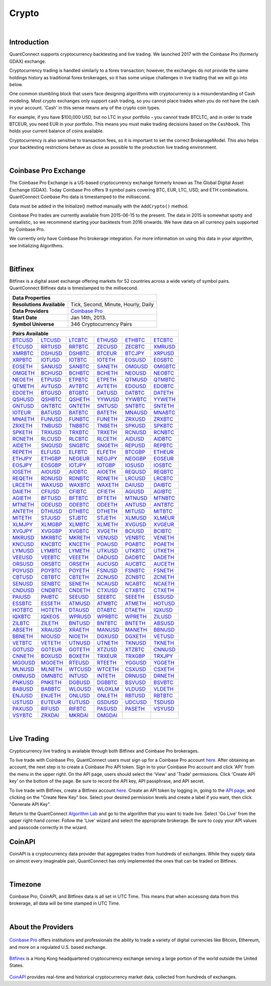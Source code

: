 ======
Crypto
======

|

Introduction
============

QuantConnect supports cryptocurrency backtesting and live trading. We launched 2017 with the Coinbase Pro (formerly GDAX) exchange.

Cryptocurrency trading is handled similarly to a forex transaction; however, the exchanges do not provide the same holdings history as traditional forex brokerages, so it has some unique challenges in live trading that we will go into below.

One common stumbling block that users face designing algorithms with cryptocurrency is a misunderstanding of Cash modeling. Most crypto exchanges only support cash trading, so you cannot place trades when you do not have the cash in your account. 'Cash' in this sense means any of the crypto coin types.

For example, if you have $100,000 USD, but no LTC in your portfolio - you cannot trade BTCLTC, and in order to trade BTCEUR, you need EUR in your portfolio. This means you must make trading decisions based on the ``Cashbook``. This holds your current balance of coins available.

.. tabs::

   .. code-tab:: c#

        // Fetch the number of BTC coins in your portfolio.
        var btc = Portfolio.CashBook["BTC"].Amount;

   .. code-tab:: py

        # Fetch the number of BTC coins in your portfolio.
        btc = self.Portfolio.CashBook["BTC"].Amount

Cryptocurrency is also sensitive to transaction fees, so it is important to set the correct BrokerageModel. This also helps your backtesting restrictions behave as close as possible to the production live trading environment.

.. tabs::

   .. code-tab:: c#

        SetBrokerageModel(BrokerageName.GDAX, AccountType.Cash)

   .. code-tab:: py

        self.SetBrokerageModel(BrokerageName.GDAX, AccountType.Cash)

|

Coinbase Pro Exchange
=====================

The Coinbase Pro Exchange is a US-based cryptocurrency exchange formerly known as The Global Digital Asset Exchange (GDAX). Today Coinbase Pro offers 9 symbol pairs covering BTC, EUR, LTC, USD, and ETH combinations. QuantConnect Coinbase Pro data is timestamped to the millisecond.

Data must be added in the Initialize() method manually with the ``AddCrypto()`` method.

.. tabs::

   .. code-tab:: c#

        // Initialise the data and resolution required, as well as the cash and start-end dates for your algorithm. All algorithms must initialized.
        public override void Initialize()
        {
            SetStartDate(2015, 10, 07);  //Set Start Date
            SetEndDate(2017, 10, 11);    //Set End Date
            SetCash(100000);             //Set Strategy Cash
            AddCrypto("BTCUSD", Resolution.Hour, Market.GDAX);
        }

        // Accessing requested data
        public override void OnData(Slice data) {
            //via a tradebar dictionary (symbol - bar)
            data.Bars["BTCUSD"].Close
            //or via a ticks list:
            data.Ticks["BTCUSD"][0].Close
        }

   .. code-tab:: py

        # Initialise the data and resolution required, as well as the cash and start-end dates for your algorithm. All algorithms must initialized.
        def Initialize(self):
            self.SetStartDate(2015, 10, 07)  # Set Start Date
            self.SetEndDate(2017, 10, 11)    # Set End Date
            self.SetCash(100000)             # Set Strategy Cash
            self.AddCrypto("BTCUSD", Resolution.Hour, Market.GDAX)

        # Accessing requested data
        def OnData(self, data):
            # via a tradebar dictionary (symbol - bar)
            data.Bars["BTCUSD"].Close
            # or via a ticks list:
            data.Ticks["BTCUSD"][0].Close

Coinbase Pro trades are currently available from 2015-06-15 to the present. The data in 2015 is somewhat spotty and unrealistic, so we recommend starting your backtests from 2016 onwards. We have data on all currency pairs supported by Coinbase Pro.

We currently only have Coinbase Pro brokerage integration. For more information on using this data in your algorithm, see Initializing Algorithms.

|

Bitfinex
========

Bitfinex is a digital asset exchange offering markets for 52 countries across a wide variety of symbol pairs. QuantConnect Bitfinex data is timestamped to the millisecond.

+-----------------------------------------------------------------+
| Data Properties                                                 |
+===========================+=====================================+
| **Resolutions Available** | Tick, Second, Minute, Hourly, Daily |
+---------------------------+-------------------------------------+
| **Data Providers**        | `Coinbase Pro <Coinbase Pro>`_      |
+---------------------------+-------------------------------------+
| **Start Date**            | Jan 14th, 2013.                     |
+---------------------------+-------------------------------------+
| **Symbol Universe**       | 346 Cryptocurrency Pairs            |
+---------------------------+-------------------------------------+

+-----------------------------------------------------------------------------------------------------------------------------------------------------------------------------------------------------------------------------------------------------------------------------------------------------------------------------------------------------------------------------------------------------------------------------------------------------------------------------------------------------------------+
| Pairs Available                                                                                                                                                                                                                                                                                                                                                                                                                                                                                                 |
+==================================================================================+==================================================================================+==================================================================================+==================================================================================+==================================================================================+==================================================================================+
| `BTCUSD <https://www.quantconnect.com/data/tree/crypto/bitfinex/minute/BTCUSD>`_ | `LTCUSD <https://www.quantconnect.com/data/tree/crypto/bitfinex/minute/LTCUSD>`_ | `LTCBTC <https://www.quantconnect.com/data/tree/crypto/bitfinex/minute/LTCBTC>`_ | `ETHUSD <https://www.quantconnect.com/data/tree/crypto/bitfinex/minute/ETHUSD>`_ | `ETHBTC <https://www.quantconnect.com/data/tree/crypto/bitfinex/minute/ETHBTC>`_ | `ETCBTC <https://www.quantconnect.com/data/tree/crypto/bitfinex/minute/ETCBTC>`_ |
+----------------------------------------------------------------------------------+----------------------------------------------------------------------------------+----------------------------------------------------------------------------------+----------------------------------------------------------------------------------+----------------------------------------------------------------------------------+----------------------------------------------------------------------------------+
| `ETCUSD <https://www.quantconnect.com/data/tree/crypto/bitfinex/minute/ETCUSD>`_ | `RRTUSD <https://www.quantconnect.com/data/tree/crypto/bitfinex/minute/RRTUSD>`_ | `RRTBTC <https://www.quantconnect.com/data/tree/crypto/bitfinex/minute/RRTBTC>`_ | `ZECUSD <https://www.quantconnect.com/data/tree/crypto/bitfinex/minute/ZECUSD>`_ | `ZECBTC <https://www.quantconnect.com/data/tree/crypto/bitfinex/minute/ZECBTC>`_ | `XMRUSD <https://www.quantconnect.com/data/tree/crypto/bitfinex/minute/XMRUSD>`_ |
+----------------------------------------------------------------------------------+----------------------------------------------------------------------------------+----------------------------------------------------------------------------------+----------------------------------------------------------------------------------+----------------------------------------------------------------------------------+----------------------------------------------------------------------------------+
| `XMRBTC <https://www.quantconnect.com/data/tree/crypto/bitfinex/minute/XMRBTC>`_ | `DSHUSD <https://www.quantconnect.com/data/tree/crypto/bitfinex/minute/DSHUSD>`_ | `DSHBTC <https://www.quantconnect.com/data/tree/crypto/bitfinex/minute/DSHBTC>`_ | `BTCEUR <https://www.quantconnect.com/data/tree/crypto/bitfinex/minute/BTCEUR>`_ | `BTCJPY <https://www.quantconnect.com/data/tree/crypto/bitfinex/minute/BTCJPY>`_ | `XRPUSD <https://www.quantconnect.com/data/tree/crypto/bitfinex/minute/XRPUSD>`_ |
+----------------------------------------------------------------------------------+----------------------------------------------------------------------------------+----------------------------------------------------------------------------------+----------------------------------------------------------------------------------+----------------------------------------------------------------------------------+----------------------------------------------------------------------------------+
| `XRPBTC <https://www.quantconnect.com/data/tree/crypto/bitfinex/minute/XRPBTC>`_ | `IOTUSD <https://www.quantconnect.com/data/tree/crypto/bitfinex/minute/IOTUSD>`_ | `IOTBTC <https://www.quantconnect.com/data/tree/crypto/bitfinex/minute/IOTBTC>`_ | `IOTETH <https://www.quantconnect.com/data/tree/crypto/bitfinex/minute/IOTETH>`_ | `EOSUSD <https://www.quantconnect.com/data/tree/crypto/bitfinex/minute/EOSUSD>`_ | `EOSBTC <https://www.quantconnect.com/data/tree/crypto/bitfinex/minute/EOSBTC>`_ |
+----------------------------------------------------------------------------------+----------------------------------------------------------------------------------+----------------------------------------------------------------------------------+----------------------------------------------------------------------------------+----------------------------------------------------------------------------------+----------------------------------------------------------------------------------+
| `EOSETH <https://www.quantconnect.com/data/tree/crypto/bitfinex/minute/EOSETH>`_ | `SANUSD <https://www.quantconnect.com/data/tree/crypto/bitfinex/minute/SANUSD>`_ | `SANBTC <https://www.quantconnect.com/data/tree/crypto/bitfinex/minute/SANBTC>`_ | `SANETH <https://www.quantconnect.com/data/tree/crypto/bitfinex/minute/SANETH>`_ | `OMGUSD <https://www.quantconnect.com/data/tree/crypto/bitfinex/minute/OMGUSD>`_ | `OMGBTC <https://www.quantconnect.com/data/tree/crypto/bitfinex/minute/OMGBTC>`_ |
+----------------------------------------------------------------------------------+----------------------------------------------------------------------------------+----------------------------------------------------------------------------------+----------------------------------------------------------------------------------+----------------------------------------------------------------------------------+----------------------------------------------------------------------------------+
| `OMGETH <https://www.quantconnect.com/data/tree/crypto/bitfinex/minute/OMGETH>`_ | `BCHUSD <https://www.quantconnect.com/data/tree/crypto/bitfinex/minute/BCHUSD>`_ | `BCHBTC <https://www.quantconnect.com/data/tree/crypto/bitfinex/minute/BCHBTC>`_ | `BCHETH <https://www.quantconnect.com/data/tree/crypto/bitfinex/minute/BCHETH>`_ | `NEOUSD <https://www.quantconnect.com/data/tree/crypto/bitfinex/minute/NEOUSD>`_ | `NEOBTC <https://www.quantconnect.com/data/tree/crypto/bitfinex/minute/NEOBTC>`_ |
+----------------------------------------------------------------------------------+----------------------------------------------------------------------------------+----------------------------------------------------------------------------------+----------------------------------------------------------------------------------+----------------------------------------------------------------------------------+----------------------------------------------------------------------------------+
| `NEOETH <https://www.quantconnect.com/data/tree/crypto/bitfinex/minute/NEOETH>`_ | `ETPUSD <https://www.quantconnect.com/data/tree/crypto/bitfinex/minute/ETPUSD>`_ | `ETPBTC <https://www.quantconnect.com/data/tree/crypto/bitfinex/minute/ETPBTC>`_ | `ETPETH <https://www.quantconnect.com/data/tree/crypto/bitfinex/minute/ETPETH>`_ | `QTMUSD <https://www.quantconnect.com/data/tree/crypto/bitfinex/minute/QTMUSD>`_ | `QTMBTC <https://www.quantconnect.com/data/tree/crypto/bitfinex/minute/QTMBTC>`_ |
+----------------------------------------------------------------------------------+----------------------------------------------------------------------------------+----------------------------------------------------------------------------------+----------------------------------------------------------------------------------+----------------------------------------------------------------------------------+----------------------------------------------------------------------------------+
| `QTMETH <https://www.quantconnect.com/data/tree/crypto/bitfinex/minute/QTMETH>`_ | `AVTUSD <https://www.quantconnect.com/data/tree/crypto/bitfinex/minute/AVTUSD>`_ | `AVTBTC <https://www.quantconnect.com/data/tree/crypto/bitfinex/minute/AVTBTC>`_ | `AVTETH <https://www.quantconnect.com/data/tree/crypto/bitfinex/minute/AVTETH>`_ | `EDOUSD <https://www.quantconnect.com/data/tree/crypto/bitfinex/minute/EDOUSD>`_ | `EDOBTC <https://www.quantconnect.com/data/tree/crypto/bitfinex/minute/EDOBTC>`_ |
+----------------------------------------------------------------------------------+----------------------------------------------------------------------------------+----------------------------------------------------------------------------------+----------------------------------------------------------------------------------+----------------------------------------------------------------------------------+----------------------------------------------------------------------------------+
| `EDOETH <https://www.quantconnect.com/data/tree/crypto/bitfinex/minute/EDOETH>`_ | `BTGUSD <https://www.quantconnect.com/data/tree/crypto/bitfinex/minute/BTGUSD>`_ | `BTGBTC <https://www.quantconnect.com/data/tree/crypto/bitfinex/minute/BTGBTC>`_ | `DATUSD <https://www.quantconnect.com/data/tree/crypto/bitfinex/minute/DATUSD>`_ | `DATBTC <https://www.quantconnect.com/data/tree/crypto/bitfinex/minute/DATBTC>`_ | `DATETH <https://www.quantconnect.com/data/tree/crypto/bitfinex/minute/DATETH>`_ |
+----------------------------------------------------------------------------------+----------------------------------------------------------------------------------+----------------------------------------------------------------------------------+----------------------------------------------------------------------------------+----------------------------------------------------------------------------------+----------------------------------------------------------------------------------+
| `QSHUSD <https://www.quantconnect.com/data/tree/crypto/bitfinex/minute/QSHUSD>`_ | `QSHBTC <https://www.quantconnect.com/data/tree/crypto/bitfinex/minute/QSHBTC>`_ | `QSHETH <https://www.quantconnect.com/data/tree/crypto/bitfinex/minute/QSHETH>`_ | `YYWUSD <https://www.quantconnect.com/data/tree/crypto/bitfinex/minute/YYWUSD>`_ | `YYWBTC <https://www.quantconnect.com/data/tree/crypto/bitfinex/minute/YYWBTC>`_ | `YYWETH <https://www.quantconnect.com/data/tree/crypto/bitfinex/minute/YYWETH>`_ |
+----------------------------------------------------------------------------------+----------------------------------------------------------------------------------+----------------------------------------------------------------------------------+----------------------------------------------------------------------------------+----------------------------------------------------------------------------------+----------------------------------------------------------------------------------+
| `GNTUSD <https://www.quantconnect.com/data/tree/crypto/bitfinex/minute/GNTUSD>`_ | `GNTBTC <https://www.quantconnect.com/data/tree/crypto/bitfinex/minute/GNTBTC>`_ | `GNTETH <https://www.quantconnect.com/data/tree/crypto/bitfinex/minute/GNTETH>`_ | `SNTUSD <https://www.quantconnect.com/data/tree/crypto/bitfinex/minute/SNTUSD>`_ | `SNTBTC <https://www.quantconnect.com/data/tree/crypto/bitfinex/minute/SNTBTC>`_ | `SNTETH <https://www.quantconnect.com/data/tree/crypto/bitfinex/minute/SNTETH>`_ |
+----------------------------------------------------------------------------------+----------------------------------------------------------------------------------+----------------------------------------------------------------------------------+----------------------------------------------------------------------------------+----------------------------------------------------------------------------------+----------------------------------------------------------------------------------+
| `IOTEUR <https://www.quantconnect.com/data/tree/crypto/bitfinex/minute/IOTEUR>`_ | `BATUSD <https://www.quantconnect.com/data/tree/crypto/bitfinex/minute/BATUSD>`_ | `BATBTC <https://www.quantconnect.com/data/tree/crypto/bitfinex/minute/BATBTC>`_ | `BATETH <https://www.quantconnect.com/data/tree/crypto/bitfinex/minute/BATETH>`_ | `MNAUSD <https://www.quantconnect.com/data/tree/crypto/bitfinex/minute/MNAUSD>`_ | `MNABTC <https://www.quantconnect.com/data/tree/crypto/bitfinex/minute/MNABTC>`_ |
+----------------------------------------------------------------------------------+----------------------------------------------------------------------------------+----------------------------------------------------------------------------------+----------------------------------------------------------------------------------+----------------------------------------------------------------------------------+----------------------------------------------------------------------------------+
| `MNAETH <https://www.quantconnect.com/data/tree/crypto/bitfinex/minute/MNAETH>`_ | `FUNUSD <https://www.quantconnect.com/data/tree/crypto/bitfinex/minute/FUNUSD>`_ | `FUNBTC <https://www.quantconnect.com/data/tree/crypto/bitfinex/minute/FUNBTC>`_ | `FUNETH <https://www.quantconnect.com/data/tree/crypto/bitfinex/minute/FUNETH>`_ | `ZRXUSD <https://www.quantconnect.com/data/tree/crypto/bitfinex/minute/ZRXUSD>`_ | `ZRXBTC <https://www.quantconnect.com/data/tree/crypto/bitfinex/minute/ZRXBTC>`_ |
+----------------------------------------------------------------------------------+----------------------------------------------------------------------------------+----------------------------------------------------------------------------------+----------------------------------------------------------------------------------+----------------------------------------------------------------------------------+----------------------------------------------------------------------------------+
| `ZRXETH <https://www.quantconnect.com/data/tree/crypto/bitfinex/minute/ZRXETH>`_ | `TNBUSD <https://www.quantconnect.com/data/tree/crypto/bitfinex/minute/TNBUSD>`_ | `TNBBTC <https://www.quantconnect.com/data/tree/crypto/bitfinex/minute/TNBBTC>`_ | `TNBETH <https://www.quantconnect.com/data/tree/crypto/bitfinex/minute/TNBETH>`_ | `SPKUSD <https://www.quantconnect.com/data/tree/crypto/bitfinex/minute/SPKUSD>`_ | `SPKBTC <https://www.quantconnect.com/data/tree/crypto/bitfinex/minute/SPKBTC>`_ |
+----------------------------------------------------------------------------------+----------------------------------------------------------------------------------+----------------------------------------------------------------------------------+----------------------------------------------------------------------------------+----------------------------------------------------------------------------------+----------------------------------------------------------------------------------+
| `SPKETH <https://www.quantconnect.com/data/tree/crypto/bitfinex/minute/SPKETH>`_ | `TRXUSD <https://www.quantconnect.com/data/tree/crypto/bitfinex/minute/TRXUSD>`_ | `TRXBTC <https://www.quantconnect.com/data/tree/crypto/bitfinex/minute/TRXBTC>`_ | `TRXETH <https://www.quantconnect.com/data/tree/crypto/bitfinex/minute/TRXETH>`_ | `RCNUSD <https://www.quantconnect.com/data/tree/crypto/bitfinex/minute/RCNUSD>`_ | `RCNBTC <https://www.quantconnect.com/data/tree/crypto/bitfinex/minute/RCNBTC>`_ |
+----------------------------------------------------------------------------------+----------------------------------------------------------------------------------+----------------------------------------------------------------------------------+----------------------------------------------------------------------------------+----------------------------------------------------------------------------------+----------------------------------------------------------------------------------+
| `RCNETH <https://www.quantconnect.com/data/tree/crypto/bitfinex/minute/RCNETH>`_ | `RLCUSD <https://www.quantconnect.com/data/tree/crypto/bitfinex/minute/RLCUSD>`_ | `RLCBTC <https://www.quantconnect.com/data/tree/crypto/bitfinex/minute/RLCBTC>`_ | `RLCETH <https://www.quantconnect.com/data/tree/crypto/bitfinex/minute/RLCETH>`_ | `AIDUSD <https://www.quantconnect.com/data/tree/crypto/bitfinex/minute/AIDUSD>`_ | `AIDBTC <https://www.quantconnect.com/data/tree/crypto/bitfinex/minute/AIDBTC>`_ |
+----------------------------------------------------------------------------------+----------------------------------------------------------------------------------+----------------------------------------------------------------------------------+----------------------------------------------------------------------------------+----------------------------------------------------------------------------------+----------------------------------------------------------------------------------+
| `AIDETH <https://www.quantconnect.com/data/tree/crypto/bitfinex/minute/AIDETH>`_ | `SNGUSD <https://www.quantconnect.com/data/tree/crypto/bitfinex/minute/SNGUSD>`_ | `SNGBTC <https://www.quantconnect.com/data/tree/crypto/bitfinex/minute/SNGBTC>`_ | `SNGETH <https://www.quantconnect.com/data/tree/crypto/bitfinex/minute/SNGETH>`_ | `REPUSD <https://www.quantconnect.com/data/tree/crypto/bitfinex/minute/REPUSD>`_ | `REPBTC <https://www.quantconnect.com/data/tree/crypto/bitfinex/minute/REPBTC>`_ |
+----------------------------------------------------------------------------------+----------------------------------------------------------------------------------+----------------------------------------------------------------------------------+----------------------------------------------------------------------------------+----------------------------------------------------------------------------------+----------------------------------------------------------------------------------+
| `REPETH <https://www.quantconnect.com/data/tree/crypto/bitfinex/minute/REPETH>`_ | `ELFUSD <https://www.quantconnect.com/data/tree/crypto/bitfinex/minute/ELFUSD>`_ | `ELFBTC <https://www.quantconnect.com/data/tree/crypto/bitfinex/minute/ELFBTC>`_ | `ELFETH <https://www.quantconnect.com/data/tree/crypto/bitfinex/minute/ELFETH>`_ | `BTCGBP <https://www.quantconnect.com/data/tree/crypto/bitfinex/minute/BTCGBP>`_ | `ETHEUR <https://www.quantconnect.com/data/tree/crypto/bitfinex/minute/ETHEUR>`_ |
+----------------------------------------------------------------------------------+----------------------------------------------------------------------------------+----------------------------------------------------------------------------------+----------------------------------------------------------------------------------+----------------------------------------------------------------------------------+----------------------------------------------------------------------------------+
| `ETHJPY <https://www.quantconnect.com/data/tree/crypto/bitfinex/minute/ETHJPY>`_ | `ETHGBP <https://www.quantconnect.com/data/tree/crypto/bitfinex/minute/ETHGBP>`_ | `NEOEUR <https://www.quantconnect.com/data/tree/crypto/bitfinex/minute/NEOEUR>`_ | `NEOJPY <https://www.quantconnect.com/data/tree/crypto/bitfinex/minute/NEOJPY>`_ | `NEOGBP <https://www.quantconnect.com/data/tree/crypto/bitfinex/minute/NEOGBP>`_ | `EOSEUR <https://www.quantconnect.com/data/tree/crypto/bitfinex/minute/EOSEUR>`_ |
+----------------------------------------------------------------------------------+----------------------------------------------------------------------------------+----------------------------------------------------------------------------------+----------------------------------------------------------------------------------+----------------------------------------------------------------------------------+----------------------------------------------------------------------------------+
| `EOSJPY <https://www.quantconnect.com/data/tree/crypto/bitfinex/minute/EOSJPY>`_ | `EOSGBP <https://www.quantconnect.com/data/tree/crypto/bitfinex/minute/EOSGBP>`_ | `IOTJPY <https://www.quantconnect.com/data/tree/crypto/bitfinex/minute/IOTJPY>`_ | `IOTGBP <https://www.quantconnect.com/data/tree/crypto/bitfinex/minute/IOTGBP>`_ | `IOSUSD <https://www.quantconnect.com/data/tree/crypto/bitfinex/minute/IOSUSD>`_ | `IOSBTC <https://www.quantconnect.com/data/tree/crypto/bitfinex/minute/IOSBTC>`_ |
+----------------------------------------------------------------------------------+----------------------------------------------------------------------------------+----------------------------------------------------------------------------------+----------------------------------------------------------------------------------+----------------------------------------------------------------------------------+----------------------------------------------------------------------------------+
| `IOSETH <https://www.quantconnect.com/data/tree/crypto/bitfinex/minute/IOSETH>`_ | `AIOUSD <https://www.quantconnect.com/data/tree/crypto/bitfinex/minute/AIOUSD>`_ | `AIOBTC <https://www.quantconnect.com/data/tree/crypto/bitfinex/minute/AIOBTC>`_ | `AIOETH <https://www.quantconnect.com/data/tree/crypto/bitfinex/minute/AIOETH>`_ | `REQUSD <https://www.quantconnect.com/data/tree/crypto/bitfinex/minute/REQUSD>`_ | `REQBTC <https://www.quantconnect.com/data/tree/crypto/bitfinex/minute/REQBTC>`_ |
+----------------------------------------------------------------------------------+----------------------------------------------------------------------------------+----------------------------------------------------------------------------------+----------------------------------------------------------------------------------+----------------------------------------------------------------------------------+----------------------------------------------------------------------------------+
| `REQETH <https://www.quantconnect.com/data/tree/crypto/bitfinex/minute/REQETH>`_ | `RDNUSD <https://www.quantconnect.com/data/tree/crypto/bitfinex/minute/RDNUSD>`_ | `RDNBTC <https://www.quantconnect.com/data/tree/crypto/bitfinex/minute/RDNBTC>`_ | `RDNETH <https://www.quantconnect.com/data/tree/crypto/bitfinex/minute/RDNETH>`_ | `LRCUSD <https://www.quantconnect.com/data/tree/crypto/bitfinex/minute/LRCUSD>`_ | `LRCBTC <https://www.quantconnect.com/data/tree/crypto/bitfinex/minute/LRCBTC>`_ |
+----------------------------------------------------------------------------------+----------------------------------------------------------------------------------+----------------------------------------------------------------------------------+----------------------------------------------------------------------------------+----------------------------------------------------------------------------------+----------------------------------------------------------------------------------+
| `LRCETH <https://www.quantconnect.com/data/tree/crypto/bitfinex/minute/LRCETH>`_ | `WAXUSD <https://www.quantconnect.com/data/tree/crypto/bitfinex/minute/WAXUSD>`_ | `WAXBTC <https://www.quantconnect.com/data/tree/crypto/bitfinex/minute/WAXBTC>`_ | `WAXETH <https://www.quantconnect.com/data/tree/crypto/bitfinex/minute/WAXETH>`_ | `DAIUSD <https://www.quantconnect.com/data/tree/crypto/bitfinex/minute/DAIUSD>`_ | `DAIBTC <https://www.quantconnect.com/data/tree/crypto/bitfinex/minute/DAIBTC>`_ |
+----------------------------------------------------------------------------------+----------------------------------------------------------------------------------+----------------------------------------------------------------------------------+----------------------------------------------------------------------------------+----------------------------------------------------------------------------------+----------------------------------------------------------------------------------+
| `DAIETH <https://www.quantconnect.com/data/tree/crypto/bitfinex/minute/DAIETH>`_ | `CFIUSD <https://www.quantconnect.com/data/tree/crypto/bitfinex/minute/CFIUSD>`_ | `CFIBTC <https://www.quantconnect.com/data/tree/crypto/bitfinex/minute/CFIBTC>`_ | `CFIETH <https://www.quantconnect.com/data/tree/crypto/bitfinex/minute/CFIETH>`_ | `AGIUSD <https://www.quantconnect.com/data/tree/crypto/bitfinex/minute/AGIUSD>`_ | `AGIBTC <https://www.quantconnect.com/data/tree/crypto/bitfinex/minute/AGIBTC>`_ |
+----------------------------------------------------------------------------------+----------------------------------------------------------------------------------+----------------------------------------------------------------------------------+----------------------------------------------------------------------------------+----------------------------------------------------------------------------------+----------------------------------------------------------------------------------+
| `AGIETH <https://www.quantconnect.com/data/tree/crypto/bitfinex/minute/AGIETH>`_ | `BFTUSD <https://www.quantconnect.com/data/tree/crypto/bitfinex/minute/BFTUSD>`_ | `BFTBTC <https://www.quantconnect.com/data/tree/crypto/bitfinex/minute/BFTBTC>`_ | `BFTETH <https://www.quantconnect.com/data/tree/crypto/bitfinex/minute/BFTETH>`_ | `MTNUSD <https://www.quantconnect.com/data/tree/crypto/bitfinex/minute/MTNUSD>`_ | `MTNBTC <https://www.quantconnect.com/data/tree/crypto/bitfinex/minute/MTNBTC>`_ |
+----------------------------------------------------------------------------------+----------------------------------------------------------------------------------+----------------------------------------------------------------------------------+----------------------------------------------------------------------------------+----------------------------------------------------------------------------------+----------------------------------------------------------------------------------+
| `MTNETH <https://www.quantconnect.com/data/tree/crypto/bitfinex/minute/MTNETH>`_ | `ODEUSD <https://www.quantconnect.com/data/tree/crypto/bitfinex/minute/ODEUSD>`_ | `ODEBTC <https://www.quantconnect.com/data/tree/crypto/bitfinex/minute/ODEBTC>`_ | `ODEETH <https://www.quantconnect.com/data/tree/crypto/bitfinex/minute/ODEETH>`_ | `ANTUSD <https://www.quantconnect.com/data/tree/crypto/bitfinex/minute/ANTUSD>`_ | `ANTBTC <https://www.quantconnect.com/data/tree/crypto/bitfinex/minute/ANTBTC>`_ |
+----------------------------------------------------------------------------------+----------------------------------------------------------------------------------+----------------------------------------------------------------------------------+----------------------------------------------------------------------------------+----------------------------------------------------------------------------------+----------------------------------------------------------------------------------+
| `ANTETH <https://www.quantconnect.com/data/tree/crypto/bitfinex/minute/ANTETH>`_ | `DTHUSD <https://www.quantconnect.com/data/tree/crypto/bitfinex/minute/DTHUSD>`_ | `DTHBTC <https://www.quantconnect.com/data/tree/crypto/bitfinex/minute/DTHBTC>`_ | `DTHETH <https://www.quantconnect.com/data/tree/crypto/bitfinex/minute/DTHETH>`_ | `MITUSD <https://www.quantconnect.com/data/tree/crypto/bitfinex/minute/MITUSD>`_ | `MITBTC <https://www.quantconnect.com/data/tree/crypto/bitfinex/minute/MITBTC>`_ |
+----------------------------------------------------------------------------------+----------------------------------------------------------------------------------+----------------------------------------------------------------------------------+----------------------------------------------------------------------------------+----------------------------------------------------------------------------------+----------------------------------------------------------------------------------+
| `MITETH <https://www.quantconnect.com/data/tree/crypto/bitfinex/minute/MITETH>`_ | `STJUSD <https://www.quantconnect.com/data/tree/crypto/bitfinex/minute/STJUSD>`_ | `STJBTC <https://www.quantconnect.com/data/tree/crypto/bitfinex/minute/STJBTC>`_ | `STJETH <https://www.quantconnect.com/data/tree/crypto/bitfinex/minute/STJETH>`_ | `XLMUSD <https://www.quantconnect.com/data/tree/crypto/bitfinex/minute/XLMUSD>`_ | `XLMEUR <https://www.quantconnect.com/data/tree/crypto/bitfinex/minute/XLMEUR>`_ |
+----------------------------------------------------------------------------------+----------------------------------------------------------------------------------+----------------------------------------------------------------------------------+----------------------------------------------------------------------------------+----------------------------------------------------------------------------------+----------------------------------------------------------------------------------+
| `XLMJPY <https://www.quantconnect.com/data/tree/crypto/bitfinex/minute/XLMJPY>`_ | `XLMGBP <https://www.quantconnect.com/data/tree/crypto/bitfinex/minute/XLMGBP>`_ | `XLMBTC <https://www.quantconnect.com/data/tree/crypto/bitfinex/minute/XLMBTC>`_ | `XLMETH <https://www.quantconnect.com/data/tree/crypto/bitfinex/minute/XLMETH>`_ | `XVGUSD <https://www.quantconnect.com/data/tree/crypto/bitfinex/minute/XVGUSD>`_ | `XVGEUR <https://www.quantconnect.com/data/tree/crypto/bitfinex/minute/XVGEUR>`_ |
+----------------------------------------------------------------------------------+----------------------------------------------------------------------------------+----------------------------------------------------------------------------------+----------------------------------------------------------------------------------+----------------------------------------------------------------------------------+----------------------------------------------------------------------------------+
| `XVGJPY <https://www.quantconnect.com/data/tree/crypto/bitfinex/minute/XVGJPY>`_ | `XVGGBP <https://www.quantconnect.com/data/tree/crypto/bitfinex/minute/XVGGBP>`_ | `XVGBTC <https://www.quantconnect.com/data/tree/crypto/bitfinex/minute/XVGBTC>`_ | `XVGETH <https://www.quantconnect.com/data/tree/crypto/bitfinex/minute/XVGETH>`_ | `BCIUSD <https://www.quantconnect.com/data/tree/crypto/bitfinex/minute/BCIUSD>`_ | `BCIBTC <https://www.quantconnect.com/data/tree/crypto/bitfinex/minute/BCIBTC>`_ |
+----------------------------------------------------------------------------------+----------------------------------------------------------------------------------+----------------------------------------------------------------------------------+----------------------------------------------------------------------------------+----------------------------------------------------------------------------------+----------------------------------------------------------------------------------+
| `MKRUSD <https://www.quantconnect.com/data/tree/crypto/bitfinex/minute/MKRUSD>`_ | `MKRBTC <https://www.quantconnect.com/data/tree/crypto/bitfinex/minute/MKRBTC>`_ | `MKRETH <https://www.quantconnect.com/data/tree/crypto/bitfinex/minute/MKRETH>`_ | `VENUSD <https://www.quantconnect.com/data/tree/crypto/bitfinex/minute/VENUSD>`_ | `VENBTC <https://www.quantconnect.com/data/tree/crypto/bitfinex/minute/VENBTC>`_ | `VENETH <https://www.quantconnect.com/data/tree/crypto/bitfinex/minute/VENETH>`_ |
+----------------------------------------------------------------------------------+----------------------------------------------------------------------------------+----------------------------------------------------------------------------------+----------------------------------------------------------------------------------+----------------------------------------------------------------------------------+----------------------------------------------------------------------------------+
| `KNCUSD <https://www.quantconnect.com/data/tree/crypto/bitfinex/minute/KNCUSD>`_ | `KNCBTC <https://www.quantconnect.com/data/tree/crypto/bitfinex/minute/KNCBTC>`_ | `KNCETH <https://www.quantconnect.com/data/tree/crypto/bitfinex/minute/KNCETH>`_ | `POAUSD <https://www.quantconnect.com/data/tree/crypto/bitfinex/minute/POAUSD>`_ | `POABTC <https://www.quantconnect.com/data/tree/crypto/bitfinex/minute/POABTC>`_ | `POAETH <https://www.quantconnect.com/data/tree/crypto/bitfinex/minute/POAETH>`_ |
+----------------------------------------------------------------------------------+----------------------------------------------------------------------------------+----------------------------------------------------------------------------------+----------------------------------------------------------------------------------+----------------------------------------------------------------------------------+----------------------------------------------------------------------------------+
| `LYMUSD <https://www.quantconnect.com/data/tree/crypto/bitfinex/minute/LYMUSD>`_ | `LYMBTC <https://www.quantconnect.com/data/tree/crypto/bitfinex/minute/LYMBTC>`_ | `LYMETH <https://www.quantconnect.com/data/tree/crypto/bitfinex/minute/LYMETH>`_ | `UTKUSD <https://www.quantconnect.com/data/tree/crypto/bitfinex/minute/UTKUSD>`_ | `UTKBTC <https://www.quantconnect.com/data/tree/crypto/bitfinex/minute/UTKBTC>`_ | `UTKETH <https://www.quantconnect.com/data/tree/crypto/bitfinex/minute/UTKETH>`_ |
+----------------------------------------------------------------------------------+----------------------------------------------------------------------------------+----------------------------------------------------------------------------------+----------------------------------------------------------------------------------+----------------------------------------------------------------------------------+----------------------------------------------------------------------------------+
| `VEEUSD <https://www.quantconnect.com/data/tree/crypto/bitfinex/minute/VEEUSD>`_ | `VEEBTC <https://www.quantconnect.com/data/tree/crypto/bitfinex/minute/VEEBTC>`_ | `VEEETH <https://www.quantconnect.com/data/tree/crypto/bitfinex/minute/VEEETH>`_ | `DADUSD <https://www.quantconnect.com/data/tree/crypto/bitfinex/minute/DADUSD>`_ | `DADBTC <https://www.quantconnect.com/data/tree/crypto/bitfinex/minute/DADBTC>`_ | `DADETH <https://www.quantconnect.com/data/tree/crypto/bitfinex/minute/DADETH>`_ |
+----------------------------------------------------------------------------------+----------------------------------------------------------------------------------+----------------------------------------------------------------------------------+----------------------------------------------------------------------------------+----------------------------------------------------------------------------------+----------------------------------------------------------------------------------+
| `ORSUSD <https://www.quantconnect.com/data/tree/crypto/bitfinex/minute/ORSUSD>`_ | `ORSBTC <https://www.quantconnect.com/data/tree/crypto/bitfinex/minute/ORSBTC>`_ | `ORSETH <https://www.quantconnect.com/data/tree/crypto/bitfinex/minute/ORSETH>`_ | `AUCUSD <https://www.quantconnect.com/data/tree/crypto/bitfinex/minute/AUCUSD>`_ | `AUCBTC <https://www.quantconnect.com/data/tree/crypto/bitfinex/minute/AUCBTC>`_ | `AUCETH <https://www.quantconnect.com/data/tree/crypto/bitfinex/minute/AUCETH>`_ |
+----------------------------------------------------------------------------------+----------------------------------------------------------------------------------+----------------------------------------------------------------------------------+----------------------------------------------------------------------------------+----------------------------------------------------------------------------------+----------------------------------------------------------------------------------+
| `POYUSD <https://www.quantconnect.com/data/tree/crypto/bitfinex/minute/POYUSD>`_ | `POYBTC <https://www.quantconnect.com/data/tree/crypto/bitfinex/minute/POYBTC>`_ | `POYETH <https://www.quantconnect.com/data/tree/crypto/bitfinex/minute/POYETH>`_ | `FSNUSD <https://www.quantconnect.com/data/tree/crypto/bitfinex/minute/FSNUSD>`_ | `FSNBTC <https://www.quantconnect.com/data/tree/crypto/bitfinex/minute/FSNBTC>`_ | `FSNETH <https://www.quantconnect.com/data/tree/crypto/bitfinex/minute/FSNETH>`_ |
+----------------------------------------------------------------------------------+----------------------------------------------------------------------------------+----------------------------------------------------------------------------------+----------------------------------------------------------------------------------+----------------------------------------------------------------------------------+----------------------------------------------------------------------------------+
| `CBTUSD <https://www.quantconnect.com/data/tree/crypto/bitfinex/minute/CBTUSD>`_ | `CBTBTC <https://www.quantconnect.com/data/tree/crypto/bitfinex/minute/CBTBTC>`_ | `CBTETH <https://www.quantconnect.com/data/tree/crypto/bitfinex/minute/CBTETH>`_ | `ZCNUSD <https://www.quantconnect.com/data/tree/crypto/bitfinex/minute/ZCNUSD>`_ | `ZCNBTC <https://www.quantconnect.com/data/tree/crypto/bitfinex/minute/ZCNBTC>`_ | `ZCNETH <https://www.quantconnect.com/data/tree/crypto/bitfinex/minute/ZCNETH>`_ |
+----------------------------------------------------------------------------------+----------------------------------------------------------------------------------+----------------------------------------------------------------------------------+----------------------------------------------------------------------------------+----------------------------------------------------------------------------------+----------------------------------------------------------------------------------+
| `SENUSD <https://www.quantconnect.com/data/tree/crypto/bitfinex/minute/SENUSD>`_ | `SENBTC <https://www.quantconnect.com/data/tree/crypto/bitfinex/minute/SENBTC>`_ | `SENETH <https://www.quantconnect.com/data/tree/crypto/bitfinex/minute/SENETH>`_ | `NCAUSD <https://www.quantconnect.com/data/tree/crypto/bitfinex/minute/NCAUSD>`_ | `NCABTC <https://www.quantconnect.com/data/tree/crypto/bitfinex/minute/NCABTC>`_ | `NCAETH <https://www.quantconnect.com/data/tree/crypto/bitfinex/minute/NCAETH>`_ |
+----------------------------------------------------------------------------------+----------------------------------------------------------------------------------+----------------------------------------------------------------------------------+----------------------------------------------------------------------------------+----------------------------------------------------------------------------------+----------------------------------------------------------------------------------+
| `CNDUSD <https://www.quantconnect.com/data/tree/crypto/bitfinex/minute/CNDUSD>`_ | `CNDBTC <https://www.quantconnect.com/data/tree/crypto/bitfinex/minute/CNDBTC>`_ | `CNDETH <https://www.quantconnect.com/data/tree/crypto/bitfinex/minute/CNDETH>`_ | `CTXUSD <https://www.quantconnect.com/data/tree/crypto/bitfinex/minute/CTXUSD>`_ | `CTXBTC <https://www.quantconnect.com/data/tree/crypto/bitfinex/minute/CTXBTC>`_ | `CTXETH <https://www.quantconnect.com/data/tree/crypto/bitfinex/minute/CTXETH>`_ |
+----------------------------------------------------------------------------------+----------------------------------------------------------------------------------+----------------------------------------------------------------------------------+----------------------------------------------------------------------------------+----------------------------------------------------------------------------------+----------------------------------------------------------------------------------+
| `PAIUSD <https://www.quantconnect.com/data/tree/crypto/bitfinex/minute/PAIUSD>`_ | `PAIBTC <https://www.quantconnect.com/data/tree/crypto/bitfinex/minute/PAIBTC>`_ | `SEEUSD <https://www.quantconnect.com/data/tree/crypto/bitfinex/minute/SEEUSD>`_ | `SEEBTC <https://www.quantconnect.com/data/tree/crypto/bitfinex/minute/SEEBTC>`_ | `SEEETH <https://www.quantconnect.com/data/tree/crypto/bitfinex/minute/SEEETH>`_ | `ESSUSD <https://www.quantconnect.com/data/tree/crypto/bitfinex/minute/ESSUSD>`_ |
+----------------------------------------------------------------------------------+----------------------------------------------------------------------------------+----------------------------------------------------------------------------------+----------------------------------------------------------------------------------+----------------------------------------------------------------------------------+----------------------------------------------------------------------------------+
| `ESSBTC <https://www.quantconnect.com/data/tree/crypto/bitfinex/minute/ESSBTC>`_ | `ESSETH <https://www.quantconnect.com/data/tree/crypto/bitfinex/minute/ESSETH>`_ | `ATMUSD <https://www.quantconnect.com/data/tree/crypto/bitfinex/minute/ATMUSD>`_ | `ATMBTC <https://www.quantconnect.com/data/tree/crypto/bitfinex/minute/ATMBTC>`_ | `ATMETH <https://www.quantconnect.com/data/tree/crypto/bitfinex/minute/ATMETH>`_ | `HOTUSD <https://www.quantconnect.com/data/tree/crypto/bitfinex/minute/HOTUSD>`_ |
+----------------------------------------------------------------------------------+----------------------------------------------------------------------------------+----------------------------------------------------------------------------------+----------------------------------------------------------------------------------+----------------------------------------------------------------------------------+----------------------------------------------------------------------------------+
| `HOTBTC <https://www.quantconnect.com/data/tree/crypto/bitfinex/minute/HOTBTC>`_ | `HOTETH <https://www.quantconnect.com/data/tree/crypto/bitfinex/minute/HOTETH>`_ | `DTAUSD <https://www.quantconnect.com/data/tree/crypto/bitfinex/minute/DTAUSD>`_ | `DTABTC <https://www.quantconnect.com/data/tree/crypto/bitfinex/minute/DTABTC>`_ | `DTAETH <https://www.quantconnect.com/data/tree/crypto/bitfinex/minute/DTAETH>`_ | `IQXUSD <https://www.quantconnect.com/data/tree/crypto/bitfinex/minute/IQXUSD>`_ |
+----------------------------------------------------------------------------------+----------------------------------------------------------------------------------+----------------------------------------------------------------------------------+----------------------------------------------------------------------------------+----------------------------------------------------------------------------------+----------------------------------------------------------------------------------+
| `IQXBTC <https://www.quantconnect.com/data/tree/crypto/bitfinex/minute/IQXBTC>`_ | `IQXEOS <https://www.quantconnect.com/data/tree/crypto/bitfinex/minute/IQXEOS>`_ | `WPRUSD <https://www.quantconnect.com/data/tree/crypto/bitfinex/minute/WPRUSD>`_ | `WPRBTC <https://www.quantconnect.com/data/tree/crypto/bitfinex/minute/WPRBTC>`_ | `WPRETH <https://www.quantconnect.com/data/tree/crypto/bitfinex/minute/WPRETH>`_ | `ZILUSD <https://www.quantconnect.com/data/tree/crypto/bitfinex/minute/ZILUSD>`_ |
+----------------------------------------------------------------------------------+----------------------------------------------------------------------------------+----------------------------------------------------------------------------------+----------------------------------------------------------------------------------+----------------------------------------------------------------------------------+----------------------------------------------------------------------------------+
| `ZILBTC <https://www.quantconnect.com/data/tree/crypto/bitfinex/minute/ZILBTC>`_ | `ZILETH <https://www.quantconnect.com/data/tree/crypto/bitfinex/minute/ZILETH>`_ | `BNTUSD <https://www.quantconnect.com/data/tree/crypto/bitfinex/minute/BNTUSD>`_ | `BNTBTC <https://www.quantconnect.com/data/tree/crypto/bitfinex/minute/BNTBTC>`_ | `BNTETH <https://www.quantconnect.com/data/tree/crypto/bitfinex/minute/BNTETH>`_ | `ABSUSD <https://www.quantconnect.com/data/tree/crypto/bitfinex/minute/ABSUSD>`_ |
+----------------------------------------------------------------------------------+----------------------------------------------------------------------------------+----------------------------------------------------------------------------------+----------------------------------------------------------------------------------+----------------------------------------------------------------------------------+----------------------------------------------------------------------------------+
| `ABSETH <https://www.quantconnect.com/data/tree/crypto/bitfinex/minute/ABSETH>`_ | `XRAUSD <https://www.quantconnect.com/data/tree/crypto/bitfinex/minute/XRAUSD>`_ | `XRAETH <https://www.quantconnect.com/data/tree/crypto/bitfinex/minute/XRAETH>`_ | `MANUSD <https://www.quantconnect.com/data/tree/crypto/bitfinex/minute/MANUSD>`_ | `MANETH <https://www.quantconnect.com/data/tree/crypto/bitfinex/minute/MANETH>`_ | `BBNUSD <https://www.quantconnect.com/data/tree/crypto/bitfinex/minute/BBNUSD>`_ |
+----------------------------------------------------------------------------------+----------------------------------------------------------------------------------+----------------------------------------------------------------------------------+----------------------------------------------------------------------------------+----------------------------------------------------------------------------------+----------------------------------------------------------------------------------+
| `BBNETH <https://www.quantconnect.com/data/tree/crypto/bitfinex/minute/BBNETH>`_ | `NIOUSD <https://www.quantconnect.com/data/tree/crypto/bitfinex/minute/NIOUSD>`_ | `NIOETH <https://www.quantconnect.com/data/tree/crypto/bitfinex/minute/NIOETH>`_ | `DGXUSD <https://www.quantconnect.com/data/tree/crypto/bitfinex/minute/DGXUSD>`_ | `DGXETH <https://www.quantconnect.com/data/tree/crypto/bitfinex/minute/DGXETH>`_ | `VETUSD <https://www.quantconnect.com/data/tree/crypto/bitfinex/minute/VETUSD>`_ |
+----------------------------------------------------------------------------------+----------------------------------------------------------------------------------+----------------------------------------------------------------------------------+----------------------------------------------------------------------------------+----------------------------------------------------------------------------------+----------------------------------------------------------------------------------+
| `VETBTC <https://www.quantconnect.com/data/tree/crypto/bitfinex/minute/VETBTC>`_ | `VETETH <https://www.quantconnect.com/data/tree/crypto/bitfinex/minute/VETETH>`_ | `UTNUSD <https://www.quantconnect.com/data/tree/crypto/bitfinex/minute/UTNUSD>`_ | `UTNETH <https://www.quantconnect.com/data/tree/crypto/bitfinex/minute/UTNETH>`_ | `TKNUSD <https://www.quantconnect.com/data/tree/crypto/bitfinex/minute/TKNUSD>`_ | `TKNETH <https://www.quantconnect.com/data/tree/crypto/bitfinex/minute/TKNETH>`_ |
+----------------------------------------------------------------------------------+----------------------------------------------------------------------------------+----------------------------------------------------------------------------------+----------------------------------------------------------------------------------+----------------------------------------------------------------------------------+----------------------------------------------------------------------------------+
| `GOTUSD <https://www.quantconnect.com/data/tree/crypto/bitfinex/minute/GOTUSD>`_ | `GOTEUR <https://www.quantconnect.com/data/tree/crypto/bitfinex/minute/GOTEUR>`_ | `GOTETH <https://www.quantconnect.com/data/tree/crypto/bitfinex/minute/GOTETH>`_ | `XTZUSD <https://www.quantconnect.com/data/tree/crypto/bitfinex/minute/XTZUSD>`_ | `XTZBTC <https://www.quantconnect.com/data/tree/crypto/bitfinex/minute/XTZBTC>`_ | `CNNUSD <https://www.quantconnect.com/data/tree/crypto/bitfinex/minute/CNNUSD>`_ |
+----------------------------------------------------------------------------------+----------------------------------------------------------------------------------+----------------------------------------------------------------------------------+----------------------------------------------------------------------------------+----------------------------------------------------------------------------------+----------------------------------------------------------------------------------+
| `CNNETH <https://www.quantconnect.com/data/tree/crypto/bitfinex/minute/CNNETH>`_ | `BOXUSD <https://www.quantconnect.com/data/tree/crypto/bitfinex/minute/BOXUSD>`_ | `BOXETH <https://www.quantconnect.com/data/tree/crypto/bitfinex/minute/BOXETH>`_ | `TRXEUR <https://www.quantconnect.com/data/tree/crypto/bitfinex/minute/TRXEUR>`_ | `TRXGBP <https://www.quantconnect.com/data/tree/crypto/bitfinex/minute/TRXGBP>`_ | `TRXJPY <https://www.quantconnect.com/data/tree/crypto/bitfinex/minute/TRXJPY>`_ |
+----------------------------------------------------------------------------------+----------------------------------------------------------------------------------+----------------------------------------------------------------------------------+----------------------------------------------------------------------------------+----------------------------------------------------------------------------------+----------------------------------------------------------------------------------+
| `MGOUSD <https://www.quantconnect.com/data/tree/crypto/bitfinex/minute/MGOUSD>`_ | `MGOETH <https://www.quantconnect.com/data/tree/crypto/bitfinex/minute/MGOETH>`_ | `RTEUSD <https://www.quantconnect.com/data/tree/crypto/bitfinex/minute/RTEUSD>`_ | `RTEETH <https://www.quantconnect.com/data/tree/crypto/bitfinex/minute/RTEETH>`_ | `YGGUSD <https://www.quantconnect.com/data/tree/crypto/bitfinex/minute/YGGUSD>`_ | `YGGETH <https://www.quantconnect.com/data/tree/crypto/bitfinex/minute/YGGETH>`_ |
+----------------------------------------------------------------------------------+----------------------------------------------------------------------------------+----------------------------------------------------------------------------------+----------------------------------------------------------------------------------+----------------------------------------------------------------------------------+----------------------------------------------------------------------------------+
| `MLNUSD <https://www.quantconnect.com/data/tree/crypto/bitfinex/minute/MLNUSD>`_ | `MLNETH <https://www.quantconnect.com/data/tree/crypto/bitfinex/minute/MLNETH>`_ | `WTCUSD <https://www.quantconnect.com/data/tree/crypto/bitfinex/minute/WTCUSD>`_ | `WTCETH <https://www.quantconnect.com/data/tree/crypto/bitfinex/minute/WTCETH>`_ | `CSXUSD <https://www.quantconnect.com/data/tree/crypto/bitfinex/minute/CSXUSD>`_ | `CSXETH <https://www.quantconnect.com/data/tree/crypto/bitfinex/minute/CSXETH>`_ |
+----------------------------------------------------------------------------------+----------------------------------------------------------------------------------+----------------------------------------------------------------------------------+----------------------------------------------------------------------------------+----------------------------------------------------------------------------------+----------------------------------------------------------------------------------+
| `OMNUSD <https://www.quantconnect.com/data/tree/crypto/bitfinex/minute/OMNUSD>`_ | `OMNBTC <https://www.quantconnect.com/data/tree/crypto/bitfinex/minute/OMNBTC>`_ | `INTUSD <https://www.quantconnect.com/data/tree/crypto/bitfinex/minute/INTUSD>`_ | `INTETH <https://www.quantconnect.com/data/tree/crypto/bitfinex/minute/INTETH>`_ | `DRNUSD <https://www.quantconnect.com/data/tree/crypto/bitfinex/minute/DRNUSD>`_ | `DRNETH <https://www.quantconnect.com/data/tree/crypto/bitfinex/minute/DRNETH>`_ |
+----------------------------------------------------------------------------------+----------------------------------------------------------------------------------+----------------------------------------------------------------------------------+----------------------------------------------------------------------------------+----------------------------------------------------------------------------------+----------------------------------------------------------------------------------+
| `PNKUSD <https://www.quantconnect.com/data/tree/crypto/bitfinex/minute/PNKUSD>`_ | `PNKETH <https://www.quantconnect.com/data/tree/crypto/bitfinex/minute/PNKETH>`_ | `DGBUSD <https://www.quantconnect.com/data/tree/crypto/bitfinex/minute/DGBUSD>`_ | `DGBBTC <https://www.quantconnect.com/data/tree/crypto/bitfinex/minute/DGBBTC>`_ | `BSVUSD <https://www.quantconnect.com/data/tree/crypto/bitfinex/minute/BSVUSD>`_ | `BSVBTC <https://www.quantconnect.com/data/tree/crypto/bitfinex/minute/BSVBTC>`_ |
+----------------------------------------------------------------------------------+----------------------------------------------------------------------------------+----------------------------------------------------------------------------------+----------------------------------------------------------------------------------+----------------------------------------------------------------------------------+----------------------------------------------------------------------------------+
| `BABUSD <https://www.quantconnect.com/data/tree/crypto/bitfinex/minute/BABUSD>`_ | `BABBTC <https://www.quantconnect.com/data/tree/crypto/bitfinex/minute/BABBTC>`_ | `WLOUSD <https://www.quantconnect.com/data/tree/crypto/bitfinex/minute/WLOUSD>`_ | `WLOXLM <https://www.quantconnect.com/data/tree/crypto/bitfinex/minute/WLOXLM>`_ | `VLDUSD <https://www.quantconnect.com/data/tree/crypto/bitfinex/minute/VLDUSD>`_ | `VLDETH <https://www.quantconnect.com/data/tree/crypto/bitfinex/minute/VLDETH>`_ |
+----------------------------------------------------------------------------------+----------------------------------------------------------------------------------+----------------------------------------------------------------------------------+----------------------------------------------------------------------------------+----------------------------------------------------------------------------------+----------------------------------------------------------------------------------+
| `ENJUSD <https://www.quantconnect.com/data/tree/crypto/bitfinex/minute/ENJUSD>`_ | `ENJETH <https://www.quantconnect.com/data/tree/crypto/bitfinex/minute/ENJETH>`_ | `ONLUSD <https://www.quantconnect.com/data/tree/crypto/bitfinex/minute/ONLUSD>`_ | `ONLETH <https://www.quantconnect.com/data/tree/crypto/bitfinex/minute/ONLETH>`_ | `RBTUSD <https://www.quantconnect.com/data/tree/crypto/bitfinex/minute/RBTUSD>`_ | `RBTBTC <https://www.quantconnect.com/data/tree/crypto/bitfinex/minute/RBTBTC>`_ |
+----------------------------------------------------------------------------------+----------------------------------------------------------------------------------+----------------------------------------------------------------------------------+----------------------------------------------------------------------------------+----------------------------------------------------------------------------------+----------------------------------------------------------------------------------+
| `USTUSD <https://www.quantconnect.com/data/tree/crypto/bitfinex/minute/USTUSD>`_ | `EUTEUR <https://www.quantconnect.com/data/tree/crypto/bitfinex/minute/EUTEUR>`_ | `EUTUSD <https://www.quantconnect.com/data/tree/crypto/bitfinex/minute/EUTUSD>`_ | `GSDUSD <https://www.quantconnect.com/data/tree/crypto/bitfinex/minute/GSDUSD>`_ | `UDCUSD <https://www.quantconnect.com/data/tree/crypto/bitfinex/minute/UDCUSD>`_ | `TSDUSD <https://www.quantconnect.com/data/tree/crypto/bitfinex/minute/TSDUSD>`_ |
+----------------------------------------------------------------------------------+----------------------------------------------------------------------------------+----------------------------------------------------------------------------------+----------------------------------------------------------------------------------+----------------------------------------------------------------------------------+----------------------------------------------------------------------------------+
| `PAXUSD <https://www.quantconnect.com/data/tree/crypto/bitfinex/minute/PAXUSD>`_ | `RIFUSD <https://www.quantconnect.com/data/tree/crypto/bitfinex/minute/RIFUSD>`_ | `RIFBTC <https://www.quantconnect.com/data/tree/crypto/bitfinex/minute/RIFBTC>`_ | `PASUSD <https://www.quantconnect.com/data/tree/crypto/bitfinex/minute/PASUSD>`_ | `PASETH <https://www.quantconnect.com/data/tree/crypto/bitfinex/minute/PASETH>`_ | `VSYUSD <https://www.quantconnect.com/data/tree/crypto/bitfinex/minute/VSYUSD>`_ |
+----------------------------------------------------------------------------------+----------------------------------------------------------------------------------+----------------------------------------------------------------------------------+----------------------------------------------------------------------------------+----------------------------------------------------------------------------------+----------------------------------------------------------------------------------+
| `VSYBTC <https://www.quantconnect.com/data/tree/crypto/bitfinex/minute/VSYBTC>`_ | `ZRXDAI <https://www.quantconnect.com/data/tree/crypto/bitfinex/minute/ZRXDAI>`_ | `MKRDAI <https://www.quantconnect.com/data/tree/crypto/bitfinex/minute/MKRDAI>`_ | `OMGDAI <https://www.quantconnect.com/data/tree/crypto/bitfinex/minute/OMGDAI>`_ |                                                                                  |                                                                                  |
+----------------------------------------------------------------------------------+----------------------------------------------------------------------------------+----------------------------------------------------------------------------------+----------------------------------------------------------------------------------+----------------------------------------------------------------------------------+----------------------------------------------------------------------------------+

|

Live Trading
============

Cryptocurrency live trading is available through both Bitfinex and Coinbase Pro brokerages.

To live trade with Coinbase Pro, QuantConnect users must sign up for a Coinbase Pro account `here <https://pro.coinbase.com/>`_. After obtaining an account, the next step is to create a Coinbase Pro API token. Sign in to your Coinbase Pro account and click 'API' from the menu in the upper right. On the API page, users should select the 'View' and 'Trade' permissions. Click 'Create API key' on the bottom of the page. Be sure to record the API key, API passphrase, and API secret.

To live trade with Bitfinex, create a Bitfinex account `here <https://www.bitfinex.com/>`_. Create an API token by logging in, going to the `API page <https://www.bitfinex.com/api>`_, and clicking on the "Create New Key" box. Select your desired permission levels and create a label if you want, then click "Generate API Key".

Return to the QuantConnect `Algorithm Lab <https://www.quantconnect.com/terminal/>`_ and go to the algorithm that you want to trade live. Select 'Go Live' from the upper right-hand corner. Follow the 'Live' wizard and select the appropriate brokerage. Be sure to copy your API values and passcode correctly in the wizard.

CoinAPI
========

CoinAPI is a cryptocurrency data provider that aggregates trades from hundreds of exchanges. While they supply data on almost every imaginable pair, QuantConnect has only implemented the ones that can be traded on Bitfinex.

|

Timezone
========

Coinbase Pro, CoinAPI, and Bitfinex data is all set in UTC Time. This means that when accessing data from this brokerage, all data will be time stamped in UTC Time.

|

About the Providers
===================

.. figure:: https://cdn.quantconnect.com/web/i/providers/gdax.png
   :align: center
   :width: 200

`Coinbase Pro <https://pro.coinbase.com/>`_ offers institutions and professionals the ability to trade a variety of digital currencies like Bitcoin, Ethereum, and more on a regulated U.S. based exchange.

.. figure:: https://cdn.quantconnect.com/web/i/splash/bitfinex_black_text.rev0.png
   :align: center
   :width: 200

`Bitfinex <https://www.bitfinex.com/>`_ is a Hong Kong headquartered cryptocurrency exchange serving a large portion of the world outside the United States.

.. figure:: https://cdn.quantconnect.com/i/tu/coinapi.png
   :align: center
   :width: 200

`CoinAPI <https://www.coinapi.io/>`_ provides real-time and historical cryptocurrency market data, collected from hundreds of exchanges.